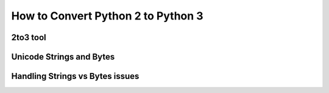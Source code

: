 How to Convert Python 2 to Python 3
===================================

2to3 tool
---------

Unicode Strings and Bytes
-------------------------

Handling Strings vs Bytes issues
--------------------------------
